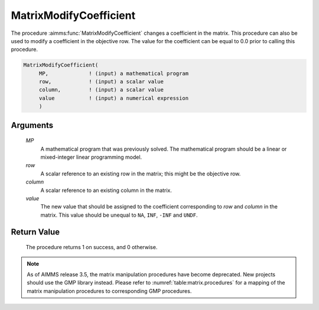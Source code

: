 .. aimms:procedure:: MatrixModifyCoefficient(MP, row, column, value)

.. _MatrixModifyCoefficient:

MatrixModifyCoefficient
=======================

The procedure :aimms:func:`MatrixModifyCoefficient` changes a coefficient in the
matrix. This procedure can also be used to modify a coefficient in the
objective row. The value for the coefficient can be equal to 0.0 prior
to calling this procedure.

.. code-block:: aimms

    MatrixModifyCoefficient(
         MP,             ! (input) a mathematical program
         row,            ! (input) a scalar value
         column,         ! (input) a scalar value
         value           ! (input) a numerical expression
         )

Arguments
---------

    *MP*
        A mathematical program that was previously solved. The mathematical
        program should be a linear or mixed-integer linear programming model.

    *row*
        A scalar reference to an existing row in the matrix; this might be the
        objective row.

    *column*
        A scalar reference to an existing column in the matrix.

    *value*
        The new value that should be assigned to the coefficient corresponding
        to *row* and *column* in the matrix. This value should be unequal to
        ``NA``, ``INF``, ``-INF`` and ``UNDF``.

Return Value
------------

    The procedure returns 1 on success, and 0 otherwise.

.. note::

    As of AIMMS release 3.5, the matrix manipulation procedures have become
    deprecated. New projects should use the GMP library instead. Please
    refer to :numref:`table:matrix.procedures` for a mapping of the
    matrix manipulation procedures to corresponding GMP procedures.

.. seealso::

    Matrix manipulation routines are discussed in more detail in Chapter 16
    of the `Language Reference <https://documentation.aimms.com/_downloads/AIMMS_ref.pdf>`__.
